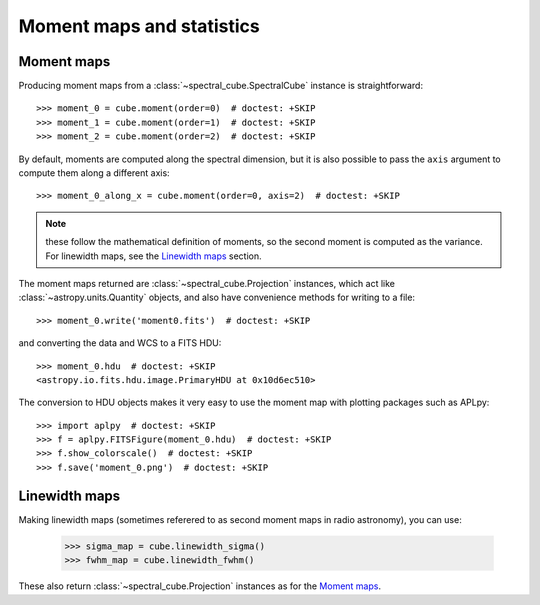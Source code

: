 Moment maps and statistics
==========================

Moment maps
-----------

Producing moment maps from a
:class:`~spectral_cube.SpectralCube` instance is
straightforward::

    >>> moment_0 = cube.moment(order=0)  # doctest: +SKIP
    >>> moment_1 = cube.moment(order=1)  # doctest: +SKIP
    >>> moment_2 = cube.moment(order=2)  # doctest: +SKIP

By default, moments are computed along the spectral dimension, but it is also
possible to pass the ``axis`` argument to compute them along a different
axis::

    >>> moment_0_along_x = cube.moment(order=0, axis=2)  # doctest: +SKIP

.. note:: these follow the mathematical definition of moments, so the second
          moment is computed as the variance. For linewidth maps, see the
          `Linewidth maps`_ section.

The moment maps returned are :class:`~spectral_cube.Projection` instances,
which act like :class:`~astropy.units.Quantity` objects, and also have
convenience methods for writing to a file::

    >>> moment_0.write('moment0.fits')  # doctest: +SKIP

and converting the data and WCS to a FITS HDU::

    >>> moment_0.hdu  # doctest: +SKIP
    <astropy.io.fits.hdu.image.PrimaryHDU at 0x10d6ec510>

The conversion to HDU objects makes it very easy to use the moment map with
plotting packages such as APLpy::

    >>> import aplpy  # doctest: +SKIP
    >>> f = aplpy.FITSFigure(moment_0.hdu)  # doctest: +SKIP
    >>> f.show_colorscale()  # doctest: +SKIP
    >>> f.save('moment_0.png')  # doctest: +SKIP

Linewidth maps
--------------

Making linewidth maps (sometimes referered to as second moment maps in radio
astronomy), you can use:

    >>> sigma_map = cube.linewidth_sigma()
    >>> fwhm_map = cube.linewidth_fwhm()

These also return :class:`~spectral_cube.Projection` instances as for the
`Moment maps`_.
